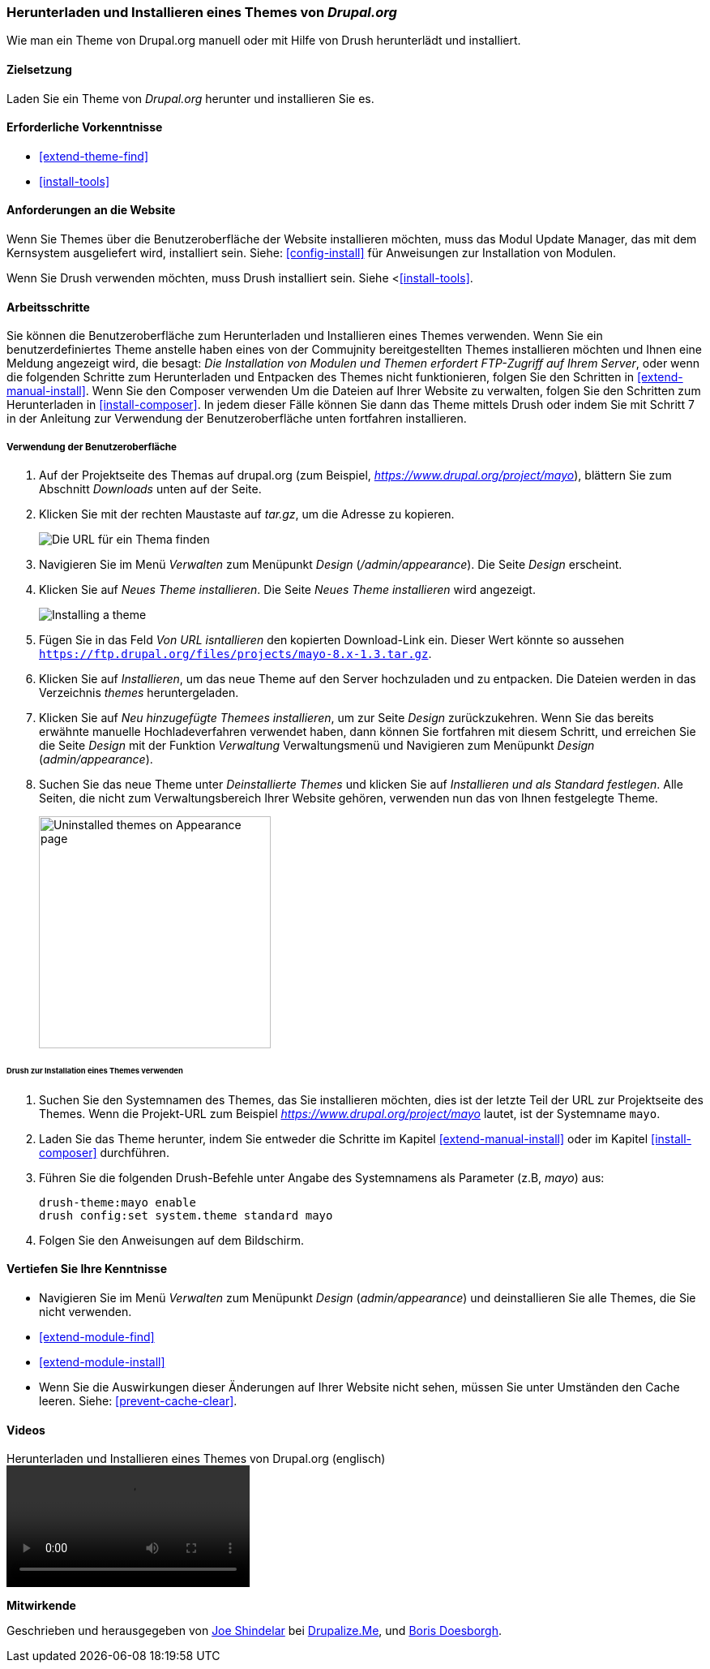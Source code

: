 [[extend-theme-install]]

=== Herunterladen und Installieren eines Themes von _Drupal.org_

[role="summary"]
Wie man ein Theme von Drupal.org manuell
oder mit Hilfe von Drush herunterlädt und installiert.

(((Theme,downloading)))
(((Theme,installing)))
(((Theme,enabling)))
(((Theme,contributed)))
(((Theme,custom)))
(((Contributed theme,downloading)))
(((Contributed theme,installing)))
(((Contributed theme,enabling)))
(((Custom theme,installing)))
(((Custom theme,enabling)))
(((Downloading,theme)))
(((Installing,theme)))
(((Enabling,theme)))
(((Update Manager module,using to install theme)))
(((Module,Update Manager)))
(((Drush tool,using to install theme)))
(((Drupal.org website,downloading and installing theme from)))

==== Zielsetzung

Laden Sie ein Theme von _Drupal.org_ herunter und installieren Sie es.

==== Erforderliche Vorkenntnisse

* <<extend-theme-find>>
* <<install-tools>>

==== Anforderungen an die Website

Wenn Sie Themes über die Benutzeroberfläche der Website installieren möchten, muss das Modul Update Manager,
das mit dem Kernsystem ausgeliefert wird, installiert sein.
Siehe: <<config-install>> für Anweisungen zur Installation von Modulen.

Wenn Sie Drush verwenden möchten, muss Drush installiert sein.
Siehe <<<install-tools>>.

==== Arbeitsschritte

Sie können die Benutzeroberfläche zum Herunterladen und Installieren eines
Themes verwenden. Wenn Sie ein benutzerdefiniertes Theme anstelle haben eines
von der Commujnity bereitgestellten Themes installieren möchten und Ihnen eine Meldung angezeigt wird, die
besagt: _Die Installation von Modulen und Themen erfordert FTP-Zugriff auf Ihrem
Server_, oder wenn die folgenden Schritte zum Herunterladen und Entpacken des
Themes nicht funktionieren, folgen Sie den Schritten in
<<extend-manual-install>>. Wenn Sie den Composer verwenden Um die Dateien auf
Ihrer Website zu verwalten, folgen Sie den Schritten zum Herunterladen in
<<install-composer>>. In jedem dieser Fälle können Sie dann das Theme
mittels Drush oder indem Sie mit Schritt 7 in der Anleitung zur
Verwendung der Benutzeroberfläche unten fortfahren installieren.

===== Verwendung der Benutzeroberfläche

. Auf der Projektseite des Themas auf drupal.org (zum Beispiel,
_https://www.drupal.org/project/mayo_), blättern Sie zum Abschnitt _Downloads_
unten auf der Seite.

. Klicken Sie mit der rechten Maustaste auf _tar.gz_, um die Adresse zu kopieren.
+
--
// Downloads-Abschnitt der Mayo-Projektseite auf drupal.org.
image:images/extend-theme-install-download.png["Die URL für ein Thema finden"]
--

. Navigieren Sie im Menü _Verwalten_ zum Menüpunkt _Design_
(_/admin/appearance_). Die Seite _Design_ erscheint.

. Klicken Sie auf _Neues Theme installieren_. Die Seite _Neues Theme installieren_ wird angezeigt.
+
--
// Install new theme page (admin/theme/install).
image:images/extend-theme-install-page.png["Installing a theme"]
--

. Fügen Sie in das Feld _Von URL isntallieren_ den kopierten Download-Link ein. Dieser Wert
könnte so aussehen
`https://ftp.drupal.org/files/projects/mayo-8.x-1.3.tar.gz`.

. Klicken Sie auf _Installieren_, um das neue Theme auf den Server hochzuladen und zu entpacken. Die Dateien
werden in das Verzeichnis _themes_ heruntergeladen.

. Klicken Sie auf _Neu hinzugefügte Themees installieren_, um zur Seite _Design_ zurückzukehren. Wenn Sie
das bereits erwähnte manuelle Hochladeverfahren verwendet haben, dann können Sie fortfahren
mit diesem Schritt, und erreichen Sie die Seite _Design_ mit der Funktion _Verwaltung_
Verwaltungsmenü und Navigieren zum Menüpunkt _Design_ (_admin/appearance_).

. Suchen Sie das neue Theme unter _Deinstallierte Themes_ und klicken Sie auf
_Installieren und als Standard festlegen_.
Alle Seiten, die nicht zum Verwaltungsbereich Ihrer Website gehören, verwenden nun das von Ihnen festgelegte
Theme.
+
--
// Mayo theme on the Appearance page.
image:images/extend-theme-install-appearance-page.png["Uninstalled themes on Appearance page",width="286px"]
--

====== Drush zur Installation eines Themes verwenden

. Suchen Sie den Systemnamen des Themes, das Sie installieren möchten,
dies ist der letzte Teil der URL zur Projektseite des Themes. Wenn die
Projekt-URL zum Beispiel _https://www.drupal.org/project/mayo_ lautet,
ist der Systemname `mayo`.

. Laden Sie das Theme herunter, indem Sie entweder die Schritte im Kapitel
<<extend-manual-install>> oder im Kapitel <<install-composer>> durchführen.

. Führen Sie die folgenden Drush-Befehle unter Angabe des Systemnamens als
Parameter (z.B, _mayo_) aus:
+
----
drush-theme:mayo enable
drush config:set system.theme standard mayo
----

. Folgen Sie den Anweisungen auf dem Bildschirm.

==== Vertiefen Sie Ihre Kenntnisse

* Navigieren Sie im Menü _Verwalten_ zum Menüpunkt _Design_
(_admin/appearance_) und deinstallieren Sie alle Themes, die Sie nicht verwenden.

* <<extend-module-find>>

* <<extend-module-install>>

* Wenn Sie die Auswirkungen dieser Änderungen auf Ihrer Website nicht sehen,
müssen Sie unter Umständen den Cache leeren. Siehe: <<prevent-cache-clear>>.


// ==== Verwandte Konzepte

==== Videos

// Video von Drupalize.Me.
video::https://www.youtube-nocookie.com/embed/UFgddj0F_bU[title="Herunterladen und Installieren eines Themes von Drupal.org (englisch)"]

//===== Zusätzliche Ressourcen


*Mitwirkende*

Geschrieben und herausgegeben von https://www.drupal.org/u/eojthebrave[Joe Shindelar] bei
https://drupalize.me[Drupalize.Me], und
https://www.drupal.org/u/batigolix[Boris Doesborgh].
